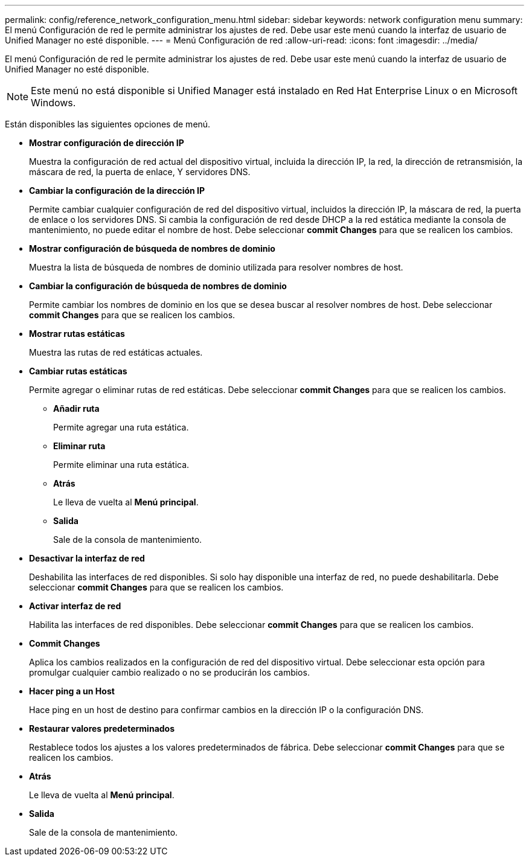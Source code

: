 ---
permalink: config/reference_network_configuration_menu.html 
sidebar: sidebar 
keywords: network configuration menu 
summary: El menú Configuración de red le permite administrar los ajustes de red. Debe usar este menú cuando la interfaz de usuario de Unified Manager no esté disponible. 
---
= Menú Configuración de red
:allow-uri-read: 
:icons: font
:imagesdir: ../media/


[role="lead"]
El menú Configuración de red le permite administrar los ajustes de red. Debe usar este menú cuando la interfaz de usuario de Unified Manager no esté disponible.

[NOTE]
====
Este menú no está disponible si Unified Manager está instalado en Red Hat Enterprise Linux o en Microsoft Windows.

====
Están disponibles las siguientes opciones de menú.

* *Mostrar configuración de dirección IP*
+
Muestra la configuración de red actual del dispositivo virtual, incluida la dirección IP, la red, la dirección de retransmisión, la máscara de red, la puerta de enlace, Y servidores DNS.

* *Cambiar la configuración de la dirección IP*
+
Permite cambiar cualquier configuración de red del dispositivo virtual, incluidos la dirección IP, la máscara de red, la puerta de enlace o los servidores DNS. Si cambia la configuración de red desde DHCP a la red estática mediante la consola de mantenimiento, no puede editar el nombre de host. Debe seleccionar *commit Changes* para que se realicen los cambios.

* *Mostrar configuración de búsqueda de nombres de dominio*
+
Muestra la lista de búsqueda de nombres de dominio utilizada para resolver nombres de host.

* *Cambiar la configuración de búsqueda de nombres de dominio*
+
Permite cambiar los nombres de dominio en los que se desea buscar al resolver nombres de host. Debe seleccionar *commit Changes* para que se realicen los cambios.

* *Mostrar rutas estáticas*
+
Muestra las rutas de red estáticas actuales.

* *Cambiar rutas estáticas*
+
Permite agregar o eliminar rutas de red estáticas. Debe seleccionar *commit Changes* para que se realicen los cambios.

+
** *Añadir ruta*
+
Permite agregar una ruta estática.

** *Eliminar ruta*
+
Permite eliminar una ruta estática.

** *Atrás*
+
Le lleva de vuelta al *Menú principal*.

** *Salida*
+
Sale de la consola de mantenimiento.



* *Desactivar la interfaz de red*
+
Deshabilita las interfaces de red disponibles. Si solo hay disponible una interfaz de red, no puede deshabilitarla. Debe seleccionar *commit Changes* para que se realicen los cambios.

* *Activar interfaz de red*
+
Habilita las interfaces de red disponibles. Debe seleccionar *commit Changes* para que se realicen los cambios.

* *Commit Changes*
+
Aplica los cambios realizados en la configuración de red del dispositivo virtual. Debe seleccionar esta opción para promulgar cualquier cambio realizado o no se producirán los cambios.

* *Hacer ping a un Host*
+
Hace ping en un host de destino para confirmar cambios en la dirección IP o la configuración DNS.

* *Restaurar valores predeterminados*
+
Restablece todos los ajustes a los valores predeterminados de fábrica. Debe seleccionar *commit Changes* para que se realicen los cambios.

* *Atrás*
+
Le lleva de vuelta al *Menú principal*.

* *Salida*
+
Sale de la consola de mantenimiento.


